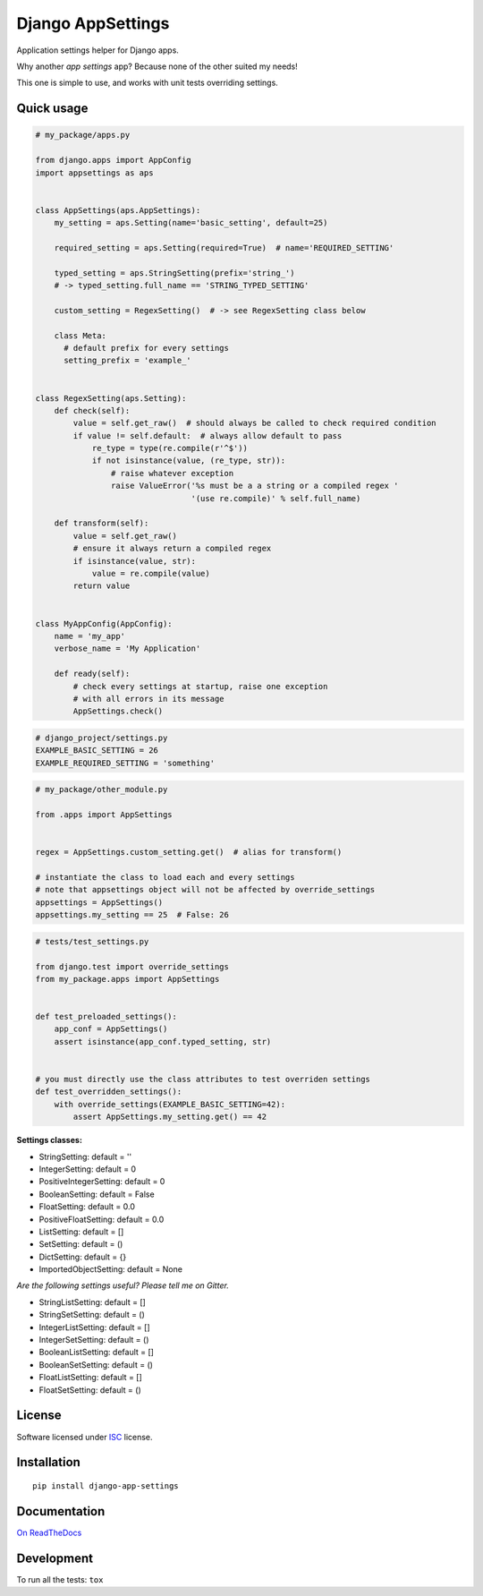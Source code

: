 ==================
Django AppSettings
==================

.. start-badges



|travis|
|codacygrade|
|codacycoverage|
|version|
|wheel|
|pyup|
|gitter|


.. |travis| image:: https://travis-ci.org/Genida/django-appsettings.svg?branch=master
    :target: https://travis-ci.org/Genida/django-appsettings/
    :alt: Travis-CI Build Status

.. |codacygrade| image:: https://api.codacy.com/project/badge/Grade/20c775cc36804ddda8a70eb05b64ce92
    :target: https://www.codacy.com/app/Genida/django-appsettings/dashboard
    :alt: Codacy Code Quality Status

.. |codacycoverage| image:: https://api.codacy.com/project/badge/Coverage/20c775cc36804ddda8a70eb05b64ce92
    :target: https://www.codacy.com/app/Genida/django-appsettings/dashboard
    :alt: Codacy Code Coverage

.. |pyup| image:: https://pyup.io/repos/github/Genida/django-appsettings/shield.svg
    :target: https://pyup.io/repos/github/Genida/django-appsettings/
    :alt: Updates

.. |version| image:: https://img.shields.io/pypi/v/django-app-settings.svg?style=flat
    :target: https://pypi.org/project/django-app-settings/
    :alt: PyPI Package latest release

.. |wheel| image:: https://img.shields.io/pypi/wheel/django-app-settings.svg?style=flat
    :target: https://pypi.org/project/django-app-settings/
    :alt: PyPI Wheel

.. |gitter| image:: https://badges.gitter.im/Genida/django-appsettings.svg
    :target: https://gitter.im/Genida/django-appsettings
    :alt: Join the chat at https://gitter.im/Genida/django-appsettings



.. end-badges

Application settings helper for Django apps.

Why another *app settings* app?
Because none of the other suited my needs!

This one is simple to use, and works with unit tests overriding settings.

Quick usage
===========

.. code:: python

    # my_package/apps.py

    from django.apps import AppConfig
    import appsettings as aps


    class AppSettings(aps.AppSettings):
        my_setting = aps.Setting(name='basic_setting', default=25)

        required_setting = aps.Setting(required=True)  # name='REQUIRED_SETTING'

        typed_setting = aps.StringSetting(prefix='string_')
        # -> typed_setting.full_name == 'STRING_TYPED_SETTING'

        custom_setting = RegexSetting()  # -> see RegexSetting class below

        class Meta:
          # default prefix for every settings
          setting_prefix = 'example_'


    class RegexSetting(aps.Setting):
        def check(self):
            value = self.get_raw()  # should always be called to check required condition
            if value != self.default:  # always allow default to pass
                re_type = type(re.compile(r'^$'))
                if not isinstance(value, (re_type, str)):
                    # raise whatever exception
                    raise ValueError('%s must be a a string or a compiled regex '
                                     '(use re.compile)' % self.full_name)

        def transform(self):
            value = self.get_raw()
            # ensure it always return a compiled regex
            if isinstance(value, str):
                value = re.compile(value)
            return value


    class MyAppConfig(AppConfig):
        name = 'my_app'
        verbose_name = 'My Application'

        def ready(self):
            # check every settings at startup, raise one exception
            # with all errors in its message
            AppSettings.check()


.. code:: python

    # django_project/settings.py
    EXAMPLE_BASIC_SETTING = 26
    EXAMPLE_REQUIRED_SETTING = 'something'

.. code:: python

    # my_package/other_module.py

    from .apps import AppSettings


    regex = AppSettings.custom_setting.get()  # alias for transform()

    # instantiate the class to load each and every settings
    # note that appsettings object will not be affected by override_settings
    appsettings = AppSettings()
    appsettings.my_setting == 25  # False: 26

.. code:: python

    # tests/test_settings.py

    from django.test import override_settings
    from my_package.apps import AppSettings


    def test_preloaded_settings():
        app_conf = AppSettings()
        assert isinstance(app_conf.typed_setting, str)


    # you must directly use the class attributes to test overriden settings
    def test_overridden_settings():
        with override_settings(EXAMPLE_BASIC_SETTING=42):
            assert AppSettings.my_setting.get() == 42


**Settings classes:**

- StringSetting: default = ''
- IntegerSetting: default = 0
- PositiveIntegerSetting: default = 0
- BooleanSetting: default = False
- FloatSetting: default = 0.0
- PositiveFloatSetting: default = 0.0
- ListSetting: default = []
- SetSetting: default = ()
- DictSetting: default = {}
- ImportedObjectSetting: default = None

*Are the following settings useful? Please tell me on Gitter.*

- StringListSetting: default = []
- StringSetSetting: default = ()
- IntegerListSetting: default = []
- IntegerSetSetting: default = ()
- BooleanListSetting: default = []
- BooleanSetSetting: default = ()
- FloatListSetting: default = []
- FloatSetSetting: default = ()

License
=======

Software licensed under `ISC`_ license.

.. _ISC: https://www.isc.org/downloads/software-support-policy/isc-license/

Installation
============

::

    pip install django-app-settings

Documentation
=============

`On ReadTheDocs`_

.. _`On ReadTheDocs`: http://django-appsettings.readthedocs.io/

Development
===========

To run all the tests: ``tox``
